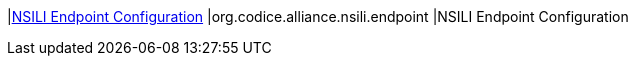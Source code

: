 |<<org.codice.alliance.nsili.endpoint,NSILI Endpoint Configuration>>
|org.codice.alliance.nsili.endpoint
|NSILI Endpoint Configuration

